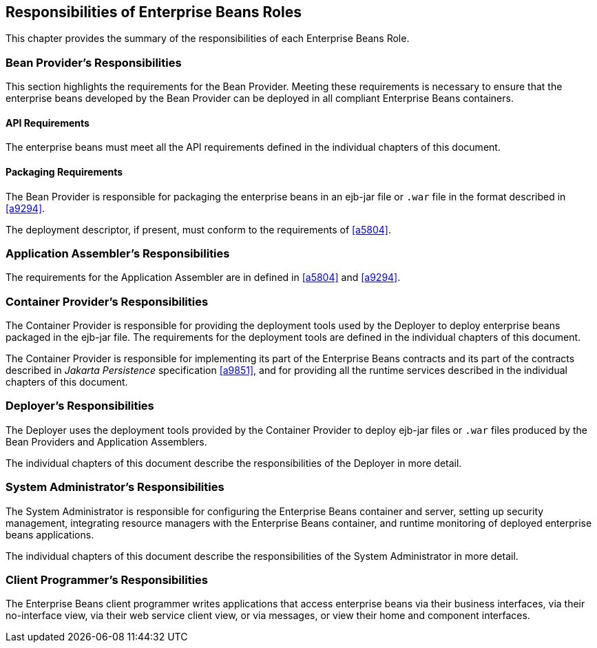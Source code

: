 [[a9826]]
== Responsibilities of Enterprise Beans Roles

This chapter provides the summary of the
responsibilities of each Enterprise Beans Role.

=== Bean Provider’s Responsibilities

This section
highlights the requirements for the Bean Provider. Meeting these
requirements is necessary to ensure that the enterprise beans developed
by the Bean Provider can be deployed in all compliant Enterprise Beans containers.

==== API Requirements

The enterprise beans must meet all the API
requirements defined in the individual chapters of this document.

==== Packaging Requirements

The Bean Provider is responsible for
packaging the enterprise beans in an ejb-jar
file or `.war` file in the format described in <<a9294>>.

The deployment descriptor, if present, must
conform to the requirements of <<a5804>>.

=== Application Assembler’s Responsibilities

The requirements
for the Application Assembler are in defined in <<a5804>> and <<a9294>>.

[[a9838]]
=== Container Provider’s Responsibilities

The Container
Provider is responsible for providing the deployment tools used by the
Deployer to deploy enterprise beans packaged in the ejb-jar file. The
requirements for the deployment tools are defined in the individual
chapters of this document.

The Container Provider is responsible for
implementing its part of the Enterprise Beans contracts and its part of the contracts
described in _Jakarta Persistence_ specification
<<a9851>>, and for providing all the runtime
services described in the individual chapters of this document.

=== Deployer’s Responsibilities

The Deployer uses
the deployment tools provided by the Container Provider to deploy
ejb-jar files or `.war` files produced by the Bean Providers and
Application Assemblers.

The individual chapters of this document
describe the responsibilities of the Deployer in more detail.

=== System Administrator’s Responsibilities

The System
Administrator is responsible for configuring the Enterprise Beans container and
server, setting up security management, integrating resource managers
with the Enterprise Beans container, and runtime monitoring of deployed enterprise
beans applications.

The individual chapters of this document
describe the responsibilities of the System Administrator in more
detail.

=== Client Programmer’s Responsibilities

The Enterprise Beans client programmer writes applications
that access enterprise beans via their business interfaces, via their
no-interface view, via their web service client view, or via messages,
or view their home and component interfaces.
